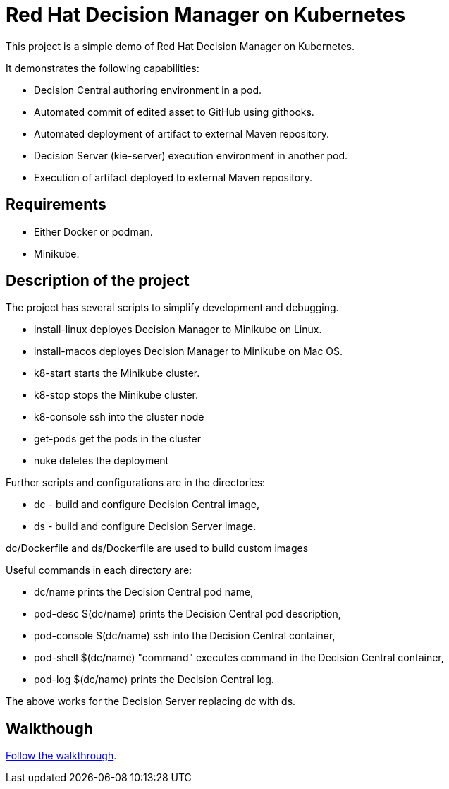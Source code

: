 = Red Hat Decision Manager on Kubernetes

This project is a simple demo of Red Hat Decision Manager
on Kubernetes.

It demonstrates the following capabilities:

* Decision Central authoring environment in a pod.
* Automated commit of edited asset to GitHub using githooks.
* Automated deployment of artifact to external Maven repository.
* Decision Server (kie-server) execution environment in another pod.
* Execution of artifact deployed to external Maven repository.

== Requirements

* Either Docker or podman.
* Minikube.

== Description of the project

The project has several scripts to simplify development and debugging.

* install-linux deployes Decision Manager to Minikube on Linux.
* install-macos deployes Decision Manager to Minikube on Mac OS.
* k8-start starts the Minikube cluster.
* k8-stop stops the Minikube cluster.
* k8-console ssh into the cluster node
* get-pods get the pods in the cluster
* nuke deletes the deployment

Further scripts and configurations are in the directories:

* dc - build and configure Decision Central image,
* ds - build and configure Decision Server image.

dc/Dockerfile and ds/Dockerfile are used to build custom images

Useful commands in each directory are:

* dc/name 
  prints the Decision Central pod name,
* pod-desc $(dc/name) 
  prints the Decision Central pod description,
* pod-console $(dc/name) 
  ssh into the Decision Central container,
* pod-shell $(dc/name) "command" 
  executes command in the Decision Central container,
* pod-log $(dc/name) 
  prints the Decision Central log.

The above works for the Decision Server replacing dc with ds.

== Walkthough

link:doc/walkthrough.adoc[Follow the walkthrough].
